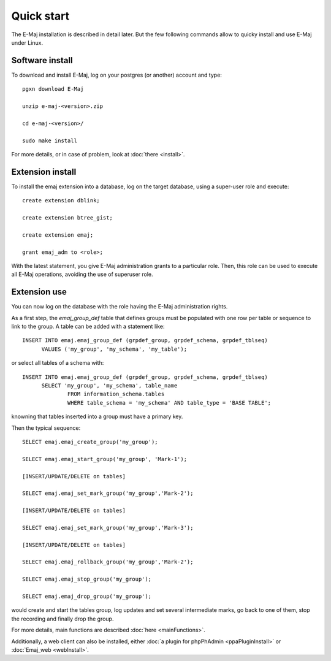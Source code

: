 Quick start
===========

The E-Maj installation is described in detail later. But the few following commands allow to quicky install and use E-Maj under Linux.

Software install
^^^^^^^^^^^^^^^^

To download and install E-Maj, log on your postgres (or another) account and type::

  pgxn download E-Maj

  unzip e-maj-<version>.zip

  cd e-maj-<version>/

  sudo make install

For more details, or in case of problem, look at :doc:`there <install>`.

Extension install
^^^^^^^^^^^^^^^^^

To install the emaj extension into a database, log on the target database, using a super-user role and execute::

  create extension dblink;

  create extension btree_gist;

  create extension emaj;

  grant emaj_adm to <role>;

With the latest statement, you give E-Maj administration grants to a particular role.  Then, this role can be used to execute all E-Maj operations, avoiding the use of superuser role.

Extension use
^^^^^^^^^^^^^

You can now log on the database with the role having the E-Maj administration rights.

As a first step, the *emaj_group_def* table that defines groups must be populated with one row per table or sequence to link to the group. A table can be added with a statement like::

  INSERT INTO emaj.emaj_group_def (grpdef_group, grpdef_schema, grpdef_tblseq) 
	VALUES ('my_group', 'my_schema', 'my_table');

or select all tables of a schema with::

  INSERT INTO emaj.emaj_group_def (grpdef_group, grpdef_schema, grpdef_tblseq)
	SELECT 'my_group', 'my_schema', table_name
		FROM information_schema.tables 
		WHERE table_schema = 'my_schema' AND table_type = 'BASE TABLE';

knowning that tables inserted into a group must have a primary key.

Then the typical sequence::

  SELECT emaj.emaj_create_group('my_group');

  SELECT emaj.emaj_start_group('my_group', 'Mark-1');

  [INSERT/UPDATE/DELETE on tables]

  SELECT emaj.emaj_set_mark_group('my_group','Mark-2');

  [INSERT/UPDATE/DELETE on tables]

  SELECT emaj.emaj_set_mark_group('my_group','Mark-3');

  [INSERT/UPDATE/DELETE on tables]

  SELECT emaj.emaj_rollback_group('my_group','Mark-2');

  SELECT emaj.emaj_stop_group('my_group');

  SELECT emaj.emaj_drop_group('my_group');

would create and start the tables group, log updates and set several intermediate marks, go back to one of them, stop the recording and finally drop the group.

For more details, main functions are described :doc:`here <mainFunctions>`.

Additionally, a web client can also be installed, either :doc:`a plugin for phpPhAdmin <ppaPluginInstall>` or :doc:`Emaj_web <webInstall>`.
